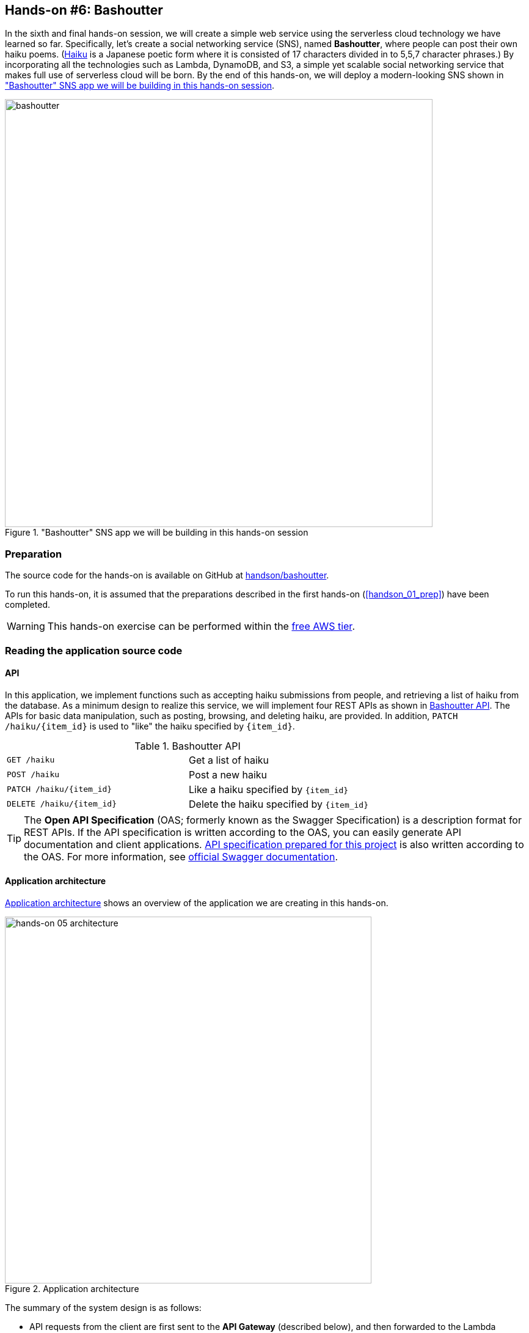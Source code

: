 [[sec_bashoutter]]
== Hands-on #6: Bashoutter

In the sixth and final hands-on session, we will create a simple web service using the serverless cloud technology we have learned so far.
Specifically, let's create a social networking service (SNS), named **Bashoutter**, where people can post their own haiku poems.
(https://en.wikipedia.org/wiki/Haiku[Haiku]
is a Japanese poetic form where it is consisted of 17 characters divided in to 5,5,7 character phrases.)
By incorporating all the technologies such as Lambda, DynamoDB, and S3, a simple yet scalable social networking service that makes full use of serverless cloud will be born.
By the end of this hands-on, we will deploy a modern-looking SNS shown in <<handson_05_bashoutter>>.

[[handson_05_bashoutter]]
."Bashoutter" SNS app we will be building in this hands-on session
image::imgs/handson-bashoutter/bashoutter.png[bashoutter, 700, align="center"]

=== Preparation

The source code for the hands-on is available on GitHub at
https://github.com/tomomano/learn-aws-by-coding/tree/main/handson/bashoutter[handson/bashoutter].

To run this hands-on, it is assumed that the preparations described in the first hands-on (<<handson_01_prep>>) have been completed.

[WARNING]
====
This hands-on exercise can be performed within the
https://aws.amazon.com/free/?all-free-tier.sort-by=item.additionalFields.SortRank&all-free-tier.sort-order=asc[free AWS tier].
====

=== Reading the application source code

==== API

In this application, we implement functions such as accepting haiku submissions from people, and retrieving a list of haiku from the database.
As a minimum design to realize this service, we will implement four REST APIs as shown in <<tab_handson_05_api>>.
The APIs for basic data manipulation, such as posting, browsing, and deleting haiku, are provided.
In addition, `PATCH /haiku/{item_id}` is used to "like" the haiku specified by `{item_id}`.

[[tab_handson_05_api]]
[cols="1,1"]
.Bashoutter API
|===
|`GET /haiku`
|Get a list of haiku

|`POST /haiku`
|Post a new haiku

|`PATCH /haiku/{item_id}`
|Like a haiku specified by `{item_id}`

|`DELETE /haiku/{item_id}`
|Delete the haiku specified by `{item_id}`
|===

[TIP]
====
The **Open API Specification** (OAS; formerly known as the Swagger Specification) is a description format for REST APIs.
If the API specification is written according to the OAS, you can easily generate API documentation and client applications.
https://github.com/tomomano/learn-aws-by-coding/blob/main/handson/bashoutter/specs/swagger.yml[API specification prepared for this project]
is also written according to the OAS.
For more information, see
https://swagger.io/docs/specification/about/[official Swagger documentation].
====

[[sec:bashoutter_application]]
==== Application architecture

<<handson_05_architecture>> shows an overview of the application we are creating in this hands-on.

[[handson_05_architecture]]
.Application architecture
image::imgs/handson-bashoutter/handson-05-architecture.png[hands-on 05 architecture, 600, align="center"]

The summary of the system design is as follows:

* API requests from the client are first sent to the **API Gateway** (described below), and then forwarded to the Lambda function specified by the API path.
* An independent Lambda function is defined for each API path.
* A database (powered by DynamoDB) is created to record the haiku information (author, text, submission date, etc.).
* Give each Lambda function read and write access to DynamoDB.
* Finally, we create an S3 bucket to deliver the static contents of the web page.
Clients retrive HTML, CSS and JavaScript from this bucket and the contents will be displayed on a web browser.

Now, let us take a look at the main application code
(https://github.com/tomomano/learn-aws-by-coding/blob/main/handson/bashoutter/app.py[handson/bashoutter/app.py])．

[source, python, linenums]
----
class Bashoutter(Stack):

    def __init__(self, scope: Construct, construct_id: str, **kwargs) -> None:
        super().__init__(scope, construct_id, **kwargs)

        # <1>
        # dynamoDB table to store haiku
        table = ddb.Table(
            self, "Bashoutter-Table",
            partition_key=ddb.Attribute(
                name="item_id",
                type=ddb.AttributeType.STRING
            ),
            billing_mode=ddb.BillingMode.PAY_PER_REQUEST,
            removal_policy=cdk.RemovalPolicy.DESTROY
        )

        # <2>
        bucket = s3.Bucket(
            self, "Bashoutter-Bucket",
            website_index_document="index.html",
            public_read_access=True,
            removal_policy=cdk.RemovalPolicy.DESTROY
        )
        s3_deploy.BucketDeployment(
            self, "BucketDeployment",
            destination_bucket=bucket,
            sources=[s3_deploy.Source.asset("./gui/dist")],
            retain_on_delete=False,
        )

        common_params = {
            "runtime": _lambda.Runtime.PYTHON_3_7,
            "environment": {
                "TABLE_NAME": table.table_name
            }
        }

        # <3>
        # define Lambda functions
        get_haiku_lambda = _lambda.Function(
            self, "GetHaiku",
            code=_lambda.Code.from_asset("api"),
            handler="api.get_haiku",
            memory_size=512,
            **common_params,
        )
        post_haiku_lambda = _lambda.Function(
            self, "PostHaiku",
            code=_lambda.Code.from_asset("api"),
            handler="api.post_haiku",
            **common_params,
        )
        patch_haiku_lambda = _lambda.Function(
            self, "PatchHaiku",
            code=_lambda.Code.from_asset("api"),
            handler="api.patch_haiku",
            **common_params,
        )
        delete_haiku_lambda = _lambda.Function(
            self, "DeleteHaiku",
            code=_lambda.Code.from_asset("api"),
            handler="api.delete_haiku",
            **common_params,
        )

        # <4>
        # grant permissions
        table.grant_read_data(get_haiku_lambda)
        table.grant_read_write_data(post_haiku_lambda)
        table.grant_read_write_data(patch_haiku_lambda)
        table.grant_read_write_data(delete_haiku_lambda)

        # <5>
        # define API Gateway
        api = apigw.RestApi(
            self, "BashoutterApi",
            default_cors_preflight_options=apigw.CorsOptions(
                allow_origins=apigw.Cors.ALL_ORIGINS,
                allow_methods=apigw.Cors.ALL_METHODS,
            )
        )

        haiku = api.root.add_resource("haiku")
        haiku.add_method(
            "GET",
            apigw.LambdaIntegration(get_haiku_lambda)
        )
        haiku.add_method(
            "POST",
            apigw.LambdaIntegration(post_haiku_lambda)
        )

        haiku_item_id = haiku.add_resource("{item_id}")
        haiku_item_id.add_method(
            "PATCH",
            apigw.LambdaIntegration(patch_haiku_lambda)
        )
        haiku_item_id.add_method(
            "DELETE",
            apigw.LambdaIntegration(delete_haiku_lambda)
        )
----

<1> Here, a DynamoDB table is created to record the haiku information.
<2> This part creates an S3 bucket to store and deliver the static site contents.
`s3_deploy.BucketDeployment()` configures the settings to automatically upload the necessary files when the stack is deployed.
<3> This part defines the Lambda functions to be executed by each API path.
The functions are written in Python 3.7 and the code can be found at
https://github.com/tomomano/learn-aws-by-coding/blob/main/handson/bashoutter/api/api.py[handson/bashoutter/api/api.py].
<4> The Lambda function defined in <3> is given read and write access to the database.
<5> Here, the API Gateway is used to link each API path with the corresponding Lambda function.

==== S3 bucket in Public access mode

Take a closer look at the part of the code where an S3 bucket is created.

[source, python, linenums]
----
bucket = s3.Bucket(
    self, "Bashoutter-Bucket",
    website_index_document="index.html",
    public_read_access=True,
    removal_policy=cdk.RemovalPolicy.DESTROY
)
----

What you should pay attention to here is the line `public_read_access=True`.
S3 has a feature called **Public access mode**.
When the public access mode is turned on, the files in the bucket can be viewed without authentication (i.e., by anyone on the Internet).
This setting is ideal for storing static content for public websites, and many serverless web services are designed this way.
When the public access mode is set, a unique URL such as `http://XXXX.s3-website-ap-northeast-1.amazonaws.com/` is assigned to the bucket.
When a client accesses this URL, `index.html` in the bucket is returned to the client, and the page is loaded
(Note that we are specifying which file to be returned in the line `website_index_document="index.html"`.)

[TIP]
====
When operating a web site for production, it is common to add the service called
https://aws.amazon.com/cloudfront/[CloudFront]
to the S3 bucket in public access mode.
CloudFront can be used to configure **Content Delivery Nework (CDN)** and encrypted HTTPS communication.
For more information about CloudFront, please refer to
https://docs.aws.amazon.com/AmazonCloudFront/latest/DeveloperGuide/Introduction.html[official documentation "What is Amazon CloudFront?].

In this hands-on session, CloudFront configuration was not performed to simplify the code, but readers who are interested may find the program at the following link helpful.

* https://github.com/aws-samples/aws-cdk-examples/tree/master/typescript/static-site
====

[TIP]
====
The public S3 bucket is assigned a random URL by AWS.
If you want to host it in your own domain such as `example.com`, you can configure Domain Name System (DNS), such as Amazon Route 53, and add an appropriate record.
====

After creating an S3 bucket in public access mode, the following code is used to upload the website contents to the bucket upon deployment of the stack.

[source, python, linenums]
----
s3_deploy.BucketDeployment(
    self, "BucketDeployment",
    destination_bucket=bucket,
    sources=[s3_deploy.Source.asset("./gui/dist")],
    retain_on_delete=False,
)
----

With this code, the files in the directory `./gui/dist` will be placed in the bucket when the deployment is started.
The directory `./gui/dist` contains the static contents (HTML/CSS/JavaScript) of the website.
We will not explain the implementation details of the GUI here, but the code can be found at
https://github.com/tomomano/learn-aws-by-coding/tree/main/handson/bashoutter/gui[handson/bashoutter/gui].
If you are interested, we recommend to read the source code.

[TIP]
====
This website was built using the UI frameworks called
https://vuejs.org/[Vue.js]
and
https://vuetifyjs.com/[Vuetify].
By using Vue, the web page is rendered using single page application (SPA) technology.
====

==== API handler functions

When an API request comes, the function that performs the requested processing is called the handler function.
Let's take a look at the part where the handler function for the `GET /haiku` API is defined in Lambda.

[source, python, linenums]
----
get_haiku_lambda = _lambda.Function(
    self, "GetHaiku",
    code=_lambda.Code.from_asset("api"),
    handler="api.get_haiku",
    memory_size=512,
    **common_params
)
----

Starting from the simplest part, `memory_size=512` specifies the memory allocated for this function as 512MB.
`code=_lambda.Code.from_asset("api")` defines that the source code of the function should be retrieved from an external directory named `api/`.
Then, the line `handler="api.get_haiku"` specifies that `get_haiku()` function from `api.py` should be executed as a handler function.

Next, let's look at the source code of `get_haiku()` function in `api.py`
(https://github.com/tomomano/learn-aws-by-coding/blob/main/handson/bashoutter/api/api.py[handson/bashoutter/api/api.py])．

[source, python, linenums]
----
ddb = boto3.resource("dynamodb")
table = ddb.Table(os.environ["TABLE_NAME"])

def get_haiku(event, context):
    """
    handler for GET /haiku
    """
    try:
        response = table.scan()

        status_code = 200
        resp = response.get("Items")
    except Exception as e:
        status_code = 500
        resp = {"description": f"Internal server error. {str(e)}"}
    return {
        "statusCode": status_code,
        "headers": HEADERS,
        "body": json.dumps(resp, cls=DecimalEncoder)
    }
----

In the line `response = table.scan()`, all the elements are retrieved from the DynamoDB table.
If no error occurs, the status code 200 is returned along with the haiku data, and if any error occurs, the status code 500 is returned.

By repeating the above operations for other APIs, handler functions for all APIs are defined.

[TIP]
====
In the handler function of `GET /haiku`, notice the line `response = table.scan()`.
This is actually not the best way to write a data retrieval from DynamoDB.
The `scan()` method of DynamoDB returns only data up to 1MB in size.
If the size of the data in the database is larger than 1MB, you need to call the `scan()` method recursively.
For more information, refer to
https://boto3.amazonaws.com/v1/documentation/api/latest/reference/services/dynamodb.html#DynamoDB.Table.scan[the official documentation of boto3 library].
====

[[sec:bashoutter_iam]]
==== Identity and Access Management (IAM)

Look at the following part of the code.

[source, python, linenums]
----
table.grant_read_data(get_haiku_lambda)
table.grant_read_write_data(post_haiku_lambda)
table.grant_read_write_data(patch_haiku_lambda)
table.grant_read_write_data(delete_haiku_lambda)
----

AWS has an important concept called
https://aws.amazon.com/iam/[IAM (Identity and Access Management)].
Although we have not mentioned it so far for the sake of simplicity, IAM is a very important concept in designing the cloud system on AWS.
IAM basically defines what permissions a resource has over other resources.
For example, in its default state, Lambda does not have any permissions to access other resources such as DynamoDB.
Therefore, in order for a Lambda function to read or write DynamoDB data, an IAM must be granted to the Lambda function to allow such operation.

`dynamodb.Table` object in CDK has a convenient method `grant_read_write_data()`, which assigns IAM to other resources so that they can perform read and write operation to the database.
Similarly, the `s3.Bucket` object in CDK has a method `grant_read_write()` to allow reading and writing to the bucket.
Indeed, we used this method in <<sec_aws_batch>> where we granted AWS Batch to write data to S3 bucket.
Interested readers can look back and check the code.

[NOTE]
====
The best practice to manage IAM is that the minimam permissions necessary for the system to work should be assigned to each resource.
This will not only improve security of the system, but also reduce bugs by, for example, preventing unintended resources from reading or writing to the database.
For this reason, the above code grants only read permission to the handler of `GET /haiku` API (notice the use of `grant_read_data()` method instead of `grant_read_write_data()`).
====

==== API Gateway

https://aws.amazon.com/api-gateway/[API Gateway] is literally an gateway that forwards API requests to Lambda, EC2, and other resources according to the API request path (<<fig:bashoutter_api_ gateway>>).
Then, the outputs of the processing performed by Lambda and EC2 are returned to the client via API Gateway.
In cloud terminology, the server that stands between the client and the backend server whose job is to forward the connection according to the API path is called a **router** or a **reverse proxy**.
Traditionally, routers are usually served by a dedicated virtual server.
API Gateway, on the other hand, is a serverless router service where it achieves routing without a fixed server.
API Gateway is dynamically launched only when the API request arrives.
As a natural consequence of being serverless, it has the ability to automatically increase its routing capacity as the number of accesses increases.

[[fig:bashoutter_api_gateway]]
.API Gateway
image::imgs/handson-bashoutter/api_gateway.png[api_gateway, 700, align="center"]

By deploying an API Gateway, one can easily build a system that can handle a large number of API requests (thousands to tens of thousands per second) without having to write codes.
The summary of the API Gateway cost is shown in <<tab_handson_05_apigateway_price>>.
API Gateway also offers free tier, so up to one million requests per month can be used for free.

[[tab_handson_05_apigateway_price]]
[cols="1,1", options="header"]
.Pricing of API Gateway
|===
|Number of Requests (per month)
|Price (per million)

|First 333 million
|$4.25

|Next 667 million
|$3.53

|Next 19 billion
|$3.00
|Over 20 billion
|$1.91
|===

Let's look at the source code.

[source, python, linenums]
----
# <1>
api = apigw.RestApi(
    self, "BashoutterApi",
    default_cors_preflight_options=apigw.CorsOptions(
        allow_origins=apigw.Cors.ALL_ORIGINS,
        allow_methods=apigw.Cors.ALL_METHODS,
    )
)

# <2>
haiku = api.root.add_resource("haiku")
# <3>
haiku.add_method(
    "GET",
    apigw.LambdaIntegration(get_haiku_lambda)
)
haiku.add_method(
    "POST",
    apigw.LambdaIntegration(post_haiku_lambda)
)

# <4>
haiku_item_id = haiku.add_resource("{item_id}")
# <5>
haiku_item_id.add_method(
    "PATCH",
    apigw.LambdaIntegration(patch_haiku_lambda)
)
haiku_item_id.add_method(
    "DELETE",
    apigw.LambdaIntegration(delete_haiku_lambda)
)
----

<1> First, an empty API Gateway is created by `api = apigw.RestApi()`.
<2> Next, we add add the API path `/haiku` by calling the method `api.root.add_resource()`.
<3> Next, `add_method()` is called to define the `GET` and `POST` methods for the `/haiku` path.
<4> Similarly, `haiku.add_resource("{item_id}")` adds the API path `/haiku/{item_id}`.
<5> Finally, `add_method()` is used to define `PATCH` and `DELETE` methods in the path `/haiku/{item_id}`.

As you can see, API Gateway is very simple to use.
All you need to do is to sequentially describe the API path and the methods that will be executed.

[TIP]
====
When you create a new API with this program, a random URL will be assigned as the API endpoint.
If you want to host it in your own domain such as `example.com`, you can configure Domain Name System (DNS), such as Amazon Route 53, and add an appropriate record.
====

[TIP]
====
When we created a new API with API Gateway, the parameter `default_cors_preflight_options` was used to set up
https://developer.mozilla.org/en-US/docs/Web/HTTP/CORS[Cross Origin Resource Sharing (CORS)].
This setting is necessary when accessing the API from a web browser.
====

=== Deploying the application

The deployment procedure is almost the same as the previous hands-on.
Here, only the commands are listed (lines starting with `#` are comments).
If you have forgotten the meaning of each command, review the first hands-on.
You should not forget to set the access key (<<aws_cli_install>>).

[source, bash]
----
# move to the project directory
$ cd intro-aws/handson/bashoutter

# create venv and install dependent libraries
$ python3 -m venv .env
$ source .env/bin/activate
$ pip install -r requirements.txt

# Deploy!
$ cdk deploy
----

If the deployment is successful, you should see an output like <<handson_05_cdk_output>>.
In the output you should find `Bashoutter.BashoutterApiEndpoint = XXXX` and `Bashoutter.BucketUrl = YYYY`.
We will use these string values later, so be sure to make notes of them.

[[handson_05_cdk_output]]
.Output of `cdk deploy`
image::imgs/handson-bashoutter/cdk_output.png[cdk output, 700, align="center"]

Now, let's log in to the AWS console and check the deployed stack.
First, go to the API Gateway page.
You will see a screen like <<handson_05_apigw_console_list>>, where you can check the list of deployed API endpoints.

[[handson_05_apigw_console_list]]
.API Gateway console (1)
image::imgs/handson-bashoutter/apigw_console_list.png[apigw_console_list, 700, align="center"]

By clicking on the API named "BashoutterApi", you can move to a screen like <<handson_05_apigw_console_detail>> and view detailed information.
You can see that `GET /haiku`, `POST /haiku`, and other APIs are defined.

Click on each method to see detailed information about that method.
In addition to the aforementioned routing functions, API Gateway can also be used to add authentication.
We won't be using these authentication feature in this hands-on, but this feature will be useful in many web applications.
Next, in <<handson_05_apigw_console_detail>>, notice that the Lambda functions called by this API is shown in the area circled in red.
Clicking on the function name will take you to the console of the corresponding Lambda function, where you can view the contents of the function.

[[handson_05_apigw_console_detail]]
.API Gateway console (2)
image::imgs/handson-bashoutter/apigw_console_detail.png[apigw_console_detail, 700, align="center"]

Next, we will move to the S3 console.
There, you should be able to find a bucket whose name starts with `bashouter-XXXX` (where `XXXX` is some random string) (<<handson_05_s3_console>>).

[[handson_05_s3_console]]
.S3 console
image::imgs/handson-bashoutter/s3_console.png[s3_console, 700, align="center"]

Let's check the contents of the bucket by clicking on the bucket name.
You will find the main html document, `index.html`, along with `css/`, `js/` and other directories which store the components to render the web page (<<handson_05_s3_contents>>).

[[handson_05_s3_contents]]
.The files in the S3 bucket
image::imgs/handson-bashoutter/s3_contents.png[s3_contents, 700, align="center"]

[[sec:bashoutter_test_api]]
=== Sending API requests

Now, let's actually send API requests to the deployed application.
First, let's practice sending API requests from the command line.

Here we use a simple HTTP client tool,
https://httpie.org/[HTTPie],
to send HTTP API requests from the command line.
HTTPie is installed together with the Python virtual environment (venv) when we deployed the stack.
To make sure that the installation is successful, activate the virtual environment and type `http` on the command line.
If you get a help message, you are ready to go.

First, set the URL of the API endpoint to a command line variable　(the `XXXX` string from `Bashoutter.BashoutterApiEndpoint = XXXX`).

[source, bash]
----
$ export ENDPOINT_URL=XXXX
----

Then, obtain a list of haiku by sending `GET /haiku` API.

[source, bash]
----
$ http GET "${ENDPOINT_URL}/haiku"
----

Unfortunately, there is no haiku registered in the database at this moment, so you will see an empty array (`[]`) as return.

Next, let's post our very first haiku using `POST /haiku`.

[source, bash]
----
$ http POST "${ENDPOINT_URL}/haiku" \
username="Mastuo Bashou" \
first="the stillness" \
second="penetrating the rock" \
third="a cicada's cry"
----

The following output will be obtained.

----
HTTP/1.1 201 Created
Connection: keep-alive
Content-Length: 49
Content-Type: application/json
....
{
    "description": "Successfully added a new haiku"
}
----

It seems we successfully submited a new haiku.
Let's confirm that the haiku is indeed added to the database by calling the GET request again.

[source, bash]
----
$ http GET "${ENDPOINT_URL}/haiku"

HTTP/1.1 200 OK
Connection: keep-alive
Content-Length: 258
Content-Type: application/json
...
[
    {
        "created_at": "2020-07-06T02:46:04+00:00",
        "first": "the stillness",
        "item_id": "7e91c5e4d7ad47909e0ac14c8bbab05b",
        "likes": 0.0,
        "second": "penetrating the rock",
        "third": "a cicada's cry",
        "username": "Mastuo Bashou"
    }
]
----

Excellent!

Next, let's add a "like" to this haiku by calling `PATCH /haiku/{item_id}`.
To do this, run the following command after replacing `XXXX` with the ID of the haiku that you created in the previous command (i.e. `item_id` in the response text).

[source, bash]
----
$ http PATCH "${ENDPOINT_URL}/haiku/XXXX"
----

You should get the output `{"description": "OK"}`.
We confirm that the number of likes has increased by 1 by sending the GET request one more time.

[source, bash]
----
$ http GET "${ENDPOINT_URL}/haiku"
...
[
    {
        ...
        "likes": 1.0,
        ...
    }
]
----

Lastly, we delete the haiku by sending the DELETE request.
Run the following command after replacing `XXXX` with the ID of the haiku.

[source, bash]
----
$ http DELETE "${ENDPOINT_URL}/haiku/XXXX"
----

If we send GET request, the return will be an empty array (`[]`).

Now we were able to validate that the basic APIs for posting, retrieving, deleting, and adding "likes" to haiku are working properly.

=== Simulating a large simultaneous API request

In the previous section, we manually posted haiku one by one.
In a social networking service with a large number of users, several thousand haiku would be posted every second.
By adopting a serverless architecture, we have built a system that can easily handle such instantaneous heavy access.
To demonstrate this point, let's simulate a situation where a large number of APIs are sent to the system.

In
https://github.com/tomomano/learn-aws-by-coding/blob/main/handson/bashoutter/client.py[handson/bashoutter/client.py],
we provide a short script to send many API requests simultaneously.
By using this script, we can send `POST /haiku` API request for a specified number of times.

As a test, we will send the API request for 300 times.
Run the following command.

[source, bash]
----
$ python client.py $ENDPOINT_URL post_many 300
----

The execution would be completed in a matter of seconds.
If this API had been supported by a single server, it would have taken much longer to process such a large number of requests.
In the worst case, it might have even led to a server shutdown.
The serverless application we have created is a very simple yet scalable cloud system that can handle hundreds of requests every second.
Did you get a glimpse of the benefits and power of a serverless cloud?

[TIP]
====
If you submit a large number of haiku using the above command, the database will be filled with useless data.
To completely empty the database, use the following command.

[source, bash]
----
$ python client.py $ENDPOINT_URL clear_database
----
====

=== Interacting with Bashoutter GUI

In the previous part, we practiced sending APIs from the command line.
In a web application, the exact same thing is done behind a web browser to display the contents of a page (see <<fig:web_server>>).
Lastly, let's see what happens when the API is integrated with the GUI.

Let's check the URL given by `Bashoutter.BucketUrl=` that is output on the command line when we deployed the stack (<<handson_05_cdk_output>>).
As mentioned earlier, this is the URL of the S3 bucket in public access mode.

Open a web browser and enter the URL of S3 in the address bar to access it.
You should see a page like shown in <<handson_05_bashoutter_2>>.

[[handson_05_bashoutter_2]]
.Bashoutter GUI
image::imgs/handson-bashoutter/bashoutter_2.png[bashoutter, 700, align="center"]

When the page is loaded, enter the URL of the **API Gateway** you deployed in the text box at the top that says "API Endpoint URL".
(In this application, the API Gateway URL is randomly assigned, so the GUI is designed like this.)
Then, press the "REFRESH" button on the screen.
If you have already registered some haiku in the database, you will see a list of haiku.
Click on the heart icon at the bottom left of each haiku to give it a "like" vote.

To submit a new haiku, enter the new phrase and the name of the author, then press "POST".
After pressing "POST", be sure to press the "REFRESH" button again to retrieve the latest list of haiku from the database.

=== Deleting the stack

This concludes the Bashoutter project!
We created an SNS that can be accessed from anywhere in the world via the Internet.
As we demonstrated in <<simulating_many_apis>>, Bashoutter can scale flexibly to handle a large number of simultaneous access without delay.
Although it is extremely simple, it satisfies the basic requirements for an modern and scalable web service!

When you have enjoyed Bashoutter application, don't forget to delete the stack.

To delete the stack from the command line, use the following command.

[source, bash]
----
$ cdk destroy
----

[WARNING]
====
Depending on the version of CDK, `cdk destroy` may output an error if the S3 bucket is not empty.
In this case, you have to delete all the files in the S3 bucket before deleting the stack.

To do this from the AWS console, go to the S3 console, open the bucket, select all the files, and execute "Actions" -> "Delete".

To do this from the command line, use the following command.
Remember to replace <BUCKET NAME> with the name of your bucket.

[source, bash]
----
$ aws s3 rm <BUCKET NAME> --recursive
----
====

=== Short summary

This is the end of Part III of this book.

In Part III, we focused on how to create web applications and databases that can be used by the general public as an application of cloud computing.
Along the way, we explained the traditional design of cloud systems and the latest design method called serverless architecture.
In <<sec_intro_serverless>>, we practiced serverless architecture in AWS by using Lambda, S3, and DynamoDB.
Finally, in <<sec_bashoutter>>, we integrated these serverless technologies to create a simple web application called "Bashoutter".

Through these exercises, we hope you have gained a better understanding of how web services are developed and maintained in the real world.
We also hope that this hands-on session was a good starting point for you to create amazing web application yourself.

